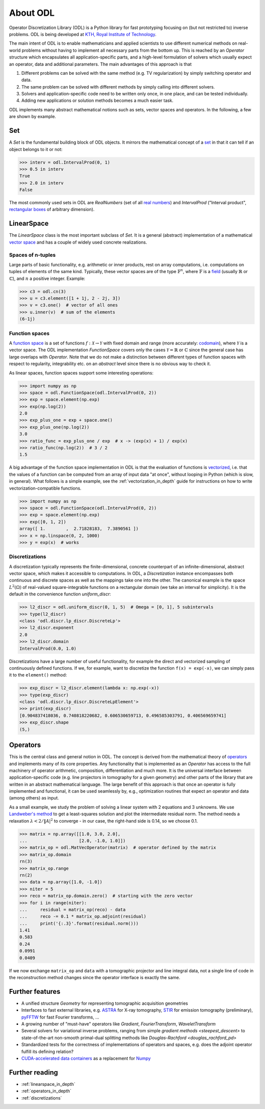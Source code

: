 .. _about_odl:

#########
About ODL
#########

Operator Discretization Library (ODL) is a Python library for fast prototyping focusing on (but not restricted to) inverse problems.
ODL is being developed at `KTH, Royal Institute of Technology`_.

The main intent of ODL is to enable mathematicians and applied scientists to use different numerical methods on real-world problems without having to implement all necessary parts from the bottom up.
This is reached by an `Operator` structure which encapsulates all application-specific parts, and a high-level formulation of solvers which usually expect an operator, data and additional parameters.
The main advantages of this approach is that

1. Different problems can be solved with the same method (e.g. TV regularization) by simply switching operator and data.
2. The same problem can be solved with different methods by simply calling into different solvers.
3. Solvers and application-specific code need to be written only once, in one place, and can be tested individually.
4. Adding new applications or solution methods becomes a much easier task.

ODL implements many abstract mathematical notions such as sets, vector spaces and operators.
In the following, a few are shown by example.


Set
===

A `Set` is the fundamental building block of ODL objects. It mirrors the mathematical concept of a `set`_ in that it can tell if an object belongs to it or not:

.. code-block:: python

    >>> interv = odl.IntervalProd(0, 1)
    >>> 0.5 in interv
    True
    >>> 2.0 in interv
    False

The most commonly used sets in ODL are `RealNumbers` (set of all `real numbers`_) and `IntervalProd` ("Interval product", `rectangular boxes`_ of arbitrary dimension).


LinearSpace
===========

The `LinearSpace` class is the most important subclass of `Set`.
It is a general (abstract) implementation of a mathematical `vector space`_ and has a couple of widely used concrete realizations.

Spaces of n-tuples
~~~~~~~~~~~~~~~~~~

Large parts of basic functionality, e.g. arithmetic or inner products, rest on array computations, i.e. computations on tuples of elements of the same kind.
Typically, these vector spaces are of the type :math:`\mathbb{F}^n`, where :math:`\mathbb{F}` is a `field`_ (usually :math:`\mathbb{R}` or :math:`\mathbb{C}`), and :math:`n` a positive integer.
Example:

.. code-block:: python

    >>> c3 = odl.cn(3)
    >>> u = c3.element([1 + 1j, 2 - 2j, 3])
    >>> v = c3.one()  # vector of all ones
    >>> u.inner(v)  # sum of the elements
    (6-1j)

Function spaces
~~~~~~~~~~~~~~~

A `function space`_ is a set of functions :math:`f: \mathcal{X} \to \mathcal{Y}` with fixed domain and range (more accurately: `codomain`_), where :math:`\mathcal{Y}` is a vector space.
The ODL implementation `FunctionSpace` covers only the cases :math:`\mathcal{Y} = \mathbb{R}` or :math:`\mathbb{C}` since the general case has large overlaps with `Operator`.
Note that we do not make a distinction between different types of function spaces with respect to regularity, integrability etc. on an *abstract* level since there is no obvious way to check it.

As linear spaces, function spaces support some interesting operations:

.. code-block:: python

    >>> import numpy as np
    >>> space = odl.FunctionSpace(odl.IntervalProd(0, 2))
    >>> exp = space.element(np.exp)
    >>> exp(np.log(2))
    2.0
    >>> exp_plus_one = exp + space.one()
    >>> exp_plus_one(np.log(2))
    3.0
    >>> ratio_func = exp_plus_one / exp  # x -> (exp(x) + 1) / exp(x)
    >>> ratio_func(np.log(2))  # 3 / 2
    1.5

A big advantage of the function space implementation in ODL is that the evaluation of functions is `vectorized`_, i.e. that the values of a function can be computed from an array of input data "at once", without looping in Python (which is slow, in general).
What follows is a simple example, see the :ref:`vectorization_in_depth` guide for instructions on how to write vectorization-compatible functions.

.. code-block:: python

    >>> import numpy as np
    >>> space = odl.FunctionSpace(odl.IntervalProd(0, 2))
    >>> exp = space.element(np.exp)
    >>> exp([0, 1, 2])
    array([ 1.        ,  2.71828183,  7.3890561 ])
    >>> x = np.linspace(0, 2, 1000)
    >>> y = exp(x)  # works


Discretizations
~~~~~~~~~~~~~~~

A discretization typically represents the finite-dimensional, concrete counterpart of an infinite-dimensional, abstract vector space, which makes it accessible to computations.
In ODL, a `Discretization` instance encompasses both continuous and discrete spaces as well as the mappings take one into the other.
The canonical example is the space :math:`L^2(\Omega)` of real-valued square-integrable functions on a rectangular domain (we take an interval for simplicity).
It is the default in the convenience function `uniform_discr`:

.. code-block:: python

    >>> l2_discr = odl.uniform_discr(0, 1, 5)  # Omega = [0, 1], 5 subintervals
    >>> type(l2_discr)
    <class 'odl.discr.lp_discr.DiscreteLp'>
    >>> l2_discr.exponent
    2.0
    >>> l2_discr.domain
    IntervalProd(0.0, 1.0)

Discretizations have a large number of useful functionality, for example the direct and vectorized sampling of continuously defined functions.
If we, for example, want to discretize the function ``f(x) = exp(-x)``, we can simply pass it to the ``element()`` method:

.. code-block:: python

    >>> exp_discr = l2_discr.element(lambda x: np.exp(-x))
    >>> type(exp_discr)
    <class 'odl.discr.lp_discr.DiscreteLpElement'>
    >>> print(exp_discr)
    [0.904837418036, 0.740818220682, 0.606530659713, 0.496585303791, 0.406569659741]
    >>> exp_discr.shape
    (5,)

Operators
=========

This is the central class and general notion in ODL.
The concept is derived from the mathematical theory of `operators`_ and implements many of its core properties.
Any functionality that is implemented as an `Operator` has access to the full machinery of operator arithmetic, composition, differentiation and much more.
It is the universal interface between application-specific code (e.g. line projectors in tomography for a given geometry) and other parts of the library that are written in an abstract mathematical language.
The large benefit of this approach is that once an operator is fully implemented and functional, it can be used seamlessly by, e.g., optimization routines that expect an operator and data (among others) as input.

As a small example, we study the problem of solving a linear system with 2 equations and 3 unknowns.
We use `Landweber's method`_ to get a least-squares solution and plot the intermediate residual norm.
The method needs a relaxation :math:`\lambda < 2 / \lVert A\rvert^2` to converge - in our case, the right-hand side is 0.14, so we choose 0.1.

.. code-block:: python

    >>> matrix = np.array([[1.0, 3.0, 2.0],
    ...                    [2.0, -1.0, 1.0]])
    >>> matrix_op = odl.MatVecOperator(matrix)  # operator defined by the matrix
    >>> matrix_op.domain
    rn(3)
    >>> matrix_op.range
    rn(2)
    >>> data = np.array([1.0, -1.0])
    >>> niter = 5
    >>> reco = matrix_op.domain.zero()  # starting with the zero vector
    >>> for i in range(niter):
    ...     residual = matrix_op(reco) - data
    ...     reco -= 0.1 * matrix_op.adjoint(residual)
    ...     print('{:.3}'.format(residual.norm()))
    1.41
    0.583
    0.24
    0.0991
    0.0409

If we now exchange ``matrix_op`` and ``data`` with a tomographic projector and line integral data, not a single line of code in the reconstruction method changes since the operator interface is exactly the same.


Further features
================
* A unified structure `Geometry` for representing tomographic acquisition geometries
* Interfaces to fast external libraries, e.g. `ASTRA`_ for X-ray tomography, `STIR`_ for emission tomography (preliminary), `pyFFTW`_ for fast Fourier transforms, ...
* A growing number of "must-have" operators like `Gradient`, `FourierTransform`, `WaveletTransform`
* Several solvers for variational inverse problems, ranging from simple `gradient methods <steepest_descent>` to state-of-the-art non-smooth primal-dual splitting methods like `Douglas-Rachford <douglas_rachford_pd>`
* Standardized tests for the correctness of implementations of operators and spaces, e.g. does the adjoint operator fulfill its defining relation?
* `CUDA-accelerated data containers`_ as a replacement for `Numpy`_


Further reading
===============
- :ref:`linearspace_in_depth`
- :ref:`operators_in_depth`
- :ref:`discretizations`

.. _ASTRA: https://github.com/astra-toolbox/astra-toolbox
.. _codomain: https://en.wikipedia.org/wiki/Codomain
.. _field: https://en.wikipedia.org/wiki/Field_%28mathematics%29
.. _function space: https://en.wikipedia.org/wiki/Function_space
.. _KTH, Royal Institute of Technology: https://www.kth.se/en/sci/institutioner/math
.. _Landweber's method: https://en.wikipedia.org/wiki/Landweber_iteration
.. _Numpy: http://www.numpy.org/
.. _CUDA-accelerated data containers: https://github.com/odlgroup/odlcuda
.. _operators: https://en.wikipedia.org/wiki/Operator_%28mathematics%29
.. _pyFFTW: https://pypi.python.org/pypi/pyFFTW
.. _real numbers: https://en.wikipedia.org/wiki/Real_number
.. _rectangular boxes: https://en.wikipedia.org/wiki/Hypercube
.. _set: https://en.wikipedia.org/wiki/Set_%28mathematics%29
.. _STIR: http://stir.sourceforge.net/
.. _vector space: https://en.wikipedia.org/wiki/Vector_space
.. _vectorized: https://en.wikipedia.org/wiki/Array_programming
